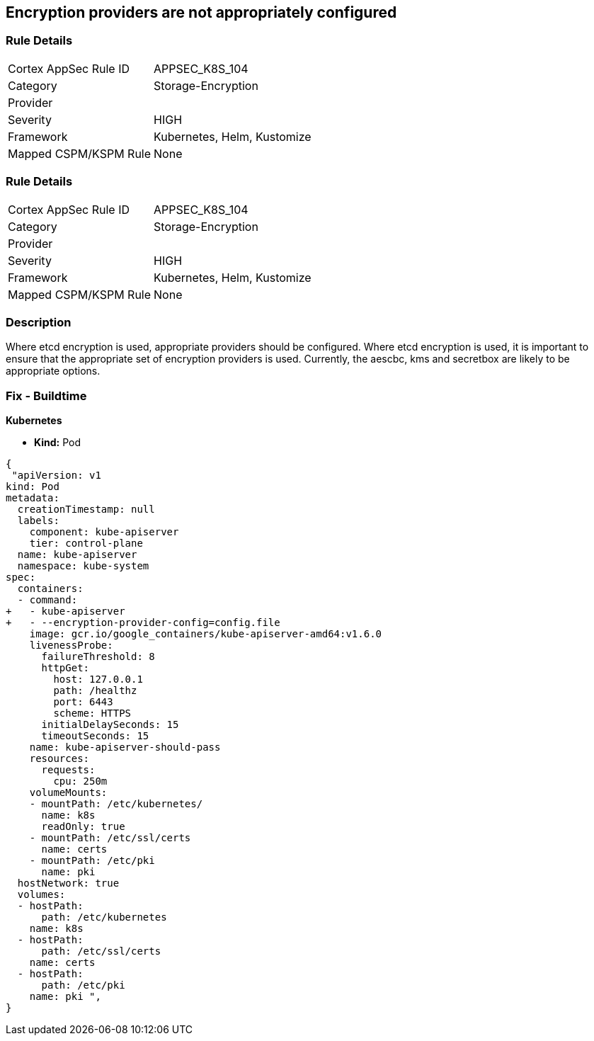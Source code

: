 == Encryption providers are not appropriately configured
// Encryption providers not set appropriately 


=== Rule Details

[cols="1,2"]
|===
|Cortex AppSec Rule ID |APPSEC_K8S_104
|Category |Storage-Encryption
|Provider |
|Severity |HIGH
|Framework |Kubernetes, Helm, Kustomize
|Mapped CSPM/KSPM Rule |None
|===


=== Rule Details

[cols="1,2"]
|===
|Cortex AppSec Rule ID |APPSEC_K8S_104
|Category |Storage-Encryption
|Provider |
|Severity |HIGH
|Framework |Kubernetes, Helm, Kustomize
|Mapped CSPM/KSPM Rule |None
|===


=== Description 


Where etcd encryption is used, appropriate providers should be configured.
Where etcd encryption is used, it is important to ensure that the appropriate set of encryption providers is used.
Currently, the aescbc, kms and secretbox are likely to be appropriate options.

=== Fix - Buildtime


*Kubernetes* 


* *Kind:* Pod


[source,go]
----
{
 "apiVersion: v1
kind: Pod
metadata:
  creationTimestamp: null
  labels:
    component: kube-apiserver
    tier: control-plane
  name: kube-apiserver
  namespace: kube-system
spec:
  containers:
  - command:
+   - kube-apiserver
+   - --encryption-provider-config=config.file
    image: gcr.io/google_containers/kube-apiserver-amd64:v1.6.0
    livenessProbe:
      failureThreshold: 8
      httpGet:
        host: 127.0.0.1
        path: /healthz
        port: 6443
        scheme: HTTPS
      initialDelaySeconds: 15
      timeoutSeconds: 15
    name: kube-apiserver-should-pass
    resources:
      requests:
        cpu: 250m
    volumeMounts:
    - mountPath: /etc/kubernetes/
      name: k8s
      readOnly: true
    - mountPath: /etc/ssl/certs
      name: certs
    - mountPath: /etc/pki
      name: pki
  hostNetwork: true
  volumes:
  - hostPath:
      path: /etc/kubernetes
    name: k8s
  - hostPath:
      path: /etc/ssl/certs
    name: certs
  - hostPath:
      path: /etc/pki
    name: pki ",
}
----

